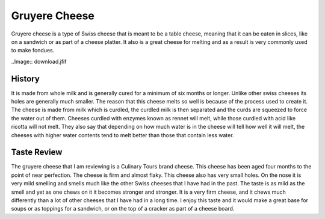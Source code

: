 Gruyere Cheese
==============
Gruyere cheese is a type of Swiss cheese that is meant to be a table cheese,
meaning that it can be eaten in slices, like on a sandwich or as part of a
cheese platter. It also is a great cheese for melting and as a result is very
commonly used to make fondues.

..Image:: download.jfif

History
-------
It is made from whole milk and is generally cured
for a minimum of six months or longer. Unlike other swiss cheeses its holes are
generally much smaller. The reason that this cheese melts so well is because of
the process used to create it. The cheese is made from milk which is curdled,
the curdled milk is then separated and the curds are squeezed to force the water
out of them. Cheeses curdled with enzymes known as rennet will melt,
while those curdled with acid like ricotta will not melt. They also say that
depending on how much water is in the cheese will tell how well it will melt,
the cheeses with higher water contents tend to melt better than those that
contain less water.


Taste Review
------------
The gruyere cheese that I am reviewing is a Culinary Tours brand cheese.
This cheese has been aged four months to the point of near perfection. The
cheese is firm and almost flaky. This cheese also has very small holes. On the
nose it is very mild smelling and smells much like the other Swiss cheeses that
I have had in the past. The taste is as mild as the smell and yet as one chews
on it it becomes stronger and stronger. It is a very firm cheese, and it
chews much differently than a lot of other cheeses that I have had in a long time.
I enjoy this taste and it would make a great base for soups or as toppings for a
sandwich, or on the top of a cracker as part of a cheese board.

